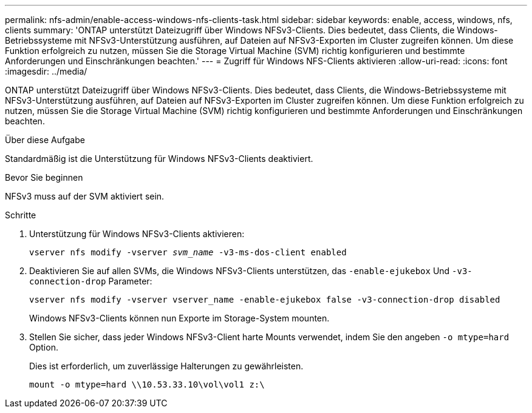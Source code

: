 ---
permalink: nfs-admin/enable-access-windows-nfs-clients-task.html 
sidebar: sidebar 
keywords: enable, access, windows, nfs, clients 
summary: 'ONTAP unterstützt Dateizugriff über Windows NFSv3-Clients. Dies bedeutet, dass Clients, die Windows-Betriebssysteme mit NFSv3-Unterstützung ausführen, auf Dateien auf NFSv3-Exporten im Cluster zugreifen können. Um diese Funktion erfolgreich zu nutzen, müssen Sie die Storage Virtual Machine (SVM) richtig konfigurieren und bestimmte Anforderungen und Einschränkungen beachten.' 
---
= Zugriff für Windows NFS-Clients aktivieren
:allow-uri-read: 
:icons: font
:imagesdir: ../media/


[role="lead"]
ONTAP unterstützt Dateizugriff über Windows NFSv3-Clients. Dies bedeutet, dass Clients, die Windows-Betriebssysteme mit NFSv3-Unterstützung ausführen, auf Dateien auf NFSv3-Exporten im Cluster zugreifen können. Um diese Funktion erfolgreich zu nutzen, müssen Sie die Storage Virtual Machine (SVM) richtig konfigurieren und bestimmte Anforderungen und Einschränkungen beachten.

.Über diese Aufgabe
Standardmäßig ist die Unterstützung für Windows NFSv3-Clients deaktiviert.

.Bevor Sie beginnen
NFSv3 muss auf der SVM aktiviert sein.

.Schritte
. Unterstützung für Windows NFSv3-Clients aktivieren:
+
`vserver nfs modify -vserver _svm_name_ -v3-ms-dos-client enabled`

. Deaktivieren Sie auf allen SVMs, die Windows NFSv3-Clients unterstützen, das `-enable-ejukebox` Und `-v3-connection-drop` Parameter:
+
`vserver nfs modify -vserver vserver_name -enable-ejukebox false -v3-connection-drop disabled`

+
Windows NFSv3-Clients können nun Exporte im Storage-System mounten.

. Stellen Sie sicher, dass jeder Windows NFSv3-Client harte Mounts verwendet, indem Sie den angeben `-o mtype=hard` Option.
+
Dies ist erforderlich, um zuverlässige Halterungen zu gewährleisten.

+
`mount -o mtype=hard \\10.53.33.10\vol\vol1 z:\`


